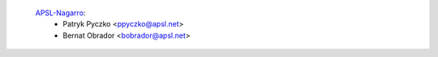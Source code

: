 `APSL-Nagarro <https://www.apsl.tech>`_:
  * Patryk Pyczko <ppyczko@apsl.net>
  * Bernat Obrador <bobrador@apsl.net>
